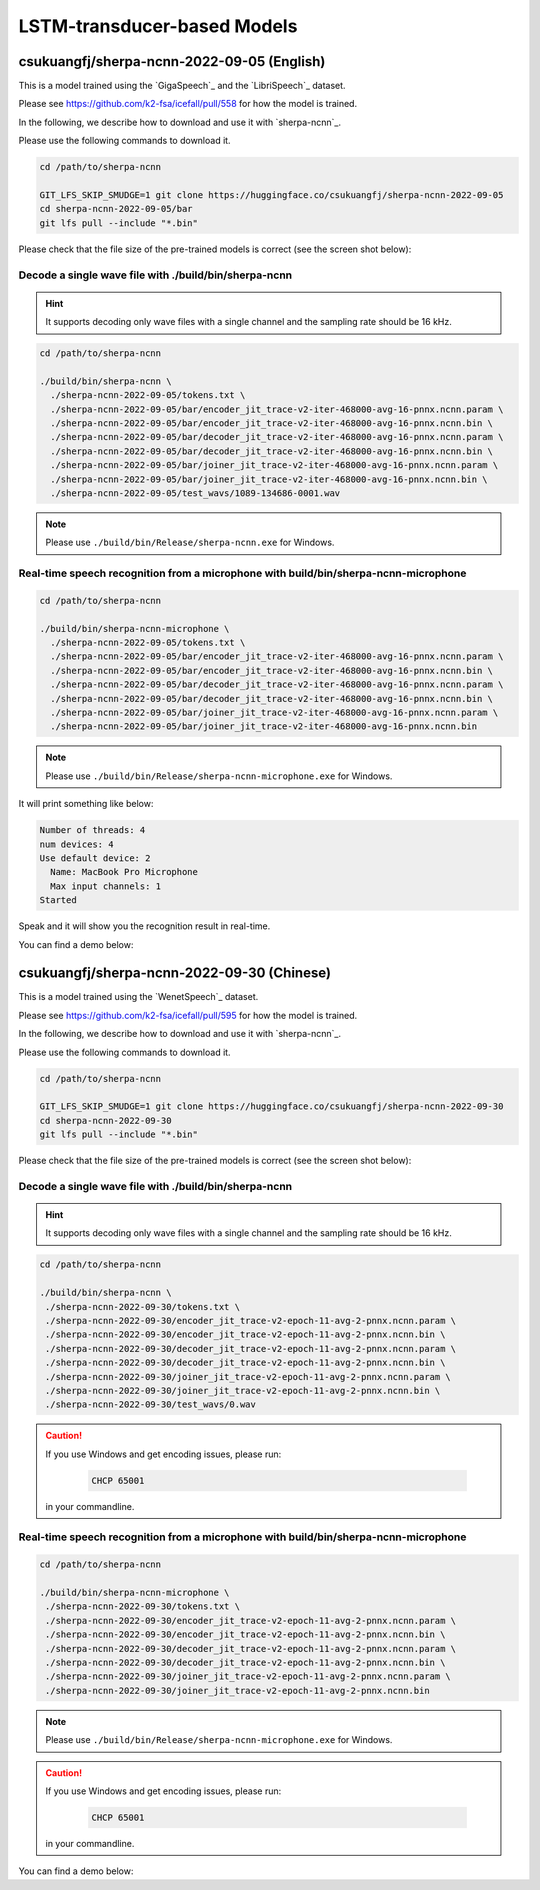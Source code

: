 LSTM-transducer-based Models
=============================

csukuangfj/sherpa-ncnn-2022-09-05 (English)
-------------------------------------------

This is a model trained using the `GigaSpeech`_ and the `LibriSpeech`_ dataset.

Please see `<https://github.com/k2-fsa/icefall/pull/558>`_ for how the model
is trained.

In the following, we describe how to download and use it with `sherpa-ncnn`_.

Please use the following commands to download it.

.. code-block:: bash

  cd /path/to/sherpa-ncnn

  GIT_LFS_SKIP_SMUDGE=1 git clone https://huggingface.co/csukuangfj/sherpa-ncnn-2022-09-05
  cd sherpa-ncnn-2022-09-05/bar
  git lfs pull --include "*.bin"

Please check that the file size of the pre-trained models is correct (see the
screen shot below):

.. figure:: ./pic/2022-09-05-filesize.png
   :alt: File size for sherpa-ncnn-2022-09-05
   :width: 800

Decode a single wave file with ./build/bin/sherpa-ncnn
::::::::::::::::::::::::::::::::::::::::::::::::::::::

.. hint::

   It supports decoding only wave files with a single channel and the sampling rate
   should be 16 kHz.

.. code-block:: bash

  cd /path/to/sherpa-ncnn

  ./build/bin/sherpa-ncnn \
    ./sherpa-ncnn-2022-09-05/tokens.txt \
    ./sherpa-ncnn-2022-09-05/bar/encoder_jit_trace-v2-iter-468000-avg-16-pnnx.ncnn.param \
    ./sherpa-ncnn-2022-09-05/bar/encoder_jit_trace-v2-iter-468000-avg-16-pnnx.ncnn.bin \
    ./sherpa-ncnn-2022-09-05/bar/decoder_jit_trace-v2-iter-468000-avg-16-pnnx.ncnn.param \
    ./sherpa-ncnn-2022-09-05/bar/decoder_jit_trace-v2-iter-468000-avg-16-pnnx.ncnn.bin \
    ./sherpa-ncnn-2022-09-05/bar/joiner_jit_trace-v2-iter-468000-avg-16-pnnx.ncnn.param \
    ./sherpa-ncnn-2022-09-05/bar/joiner_jit_trace-v2-iter-468000-avg-16-pnnx.ncnn.bin \
    ./sherpa-ncnn-2022-09-05/test_wavs/1089-134686-0001.wav

.. note::

   Please use ``./build/bin/Release/sherpa-ncnn.exe`` for Windows.


Real-time speech recognition from a microphone with build/bin/sherpa-ncnn-microphone
::::::::::::::::::::::::::::::::::::::::::::::::::::::::::::::::::::::::::::::::::::

.. code-block:: bash

  cd /path/to/sherpa-ncnn

  ./build/bin/sherpa-ncnn-microphone \
    ./sherpa-ncnn-2022-09-05/tokens.txt \
    ./sherpa-ncnn-2022-09-05/bar/encoder_jit_trace-v2-iter-468000-avg-16-pnnx.ncnn.param \
    ./sherpa-ncnn-2022-09-05/bar/encoder_jit_trace-v2-iter-468000-avg-16-pnnx.ncnn.bin \
    ./sherpa-ncnn-2022-09-05/bar/decoder_jit_trace-v2-iter-468000-avg-16-pnnx.ncnn.param \
    ./sherpa-ncnn-2022-09-05/bar/decoder_jit_trace-v2-iter-468000-avg-16-pnnx.ncnn.bin \
    ./sherpa-ncnn-2022-09-05/bar/joiner_jit_trace-v2-iter-468000-avg-16-pnnx.ncnn.param \
    ./sherpa-ncnn-2022-09-05/bar/joiner_jit_trace-v2-iter-468000-avg-16-pnnx.ncnn.bin

.. note::

   Please use ``./build/bin/Release/sherpa-ncnn-microphone.exe`` for Windows.

It will print something like below:

.. code-block::

  Number of threads: 4
  num devices: 4
  Use default device: 2
    Name: MacBook Pro Microphone
    Max input channels: 1
  Started

Speak and it will show you the recognition result in real-time.

You can find a demo below:

..  youtube:: m6ynSxycpX0
   :width: 120%

csukuangfj/sherpa-ncnn-2022-09-30 (Chinese)
-------------------------------------------

This is a model trained using the `WenetSpeech`_ dataset.

Please see `<https://github.com/k2-fsa/icefall/pull/595>`_ for how the model
is trained.

In the following, we describe how to download and use it with `sherpa-ncnn`_.

Please use the following commands to download it.

.. code-block:: bash

  cd /path/to/sherpa-ncnn

  GIT_LFS_SKIP_SMUDGE=1 git clone https://huggingface.co/csukuangfj/sherpa-ncnn-2022-09-30
  cd sherpa-ncnn-2022-09-30
  git lfs pull --include "*.bin"

Please check that the file size of the pre-trained models is correct (see the
screen shot below):

.. figure:: ./pic/2022-09-30-filesize.png
   :alt: File size for sherpa-ncnn-2022-09-30
   :width: 800

Decode a single wave file with ./build/bin/sherpa-ncnn
::::::::::::::::::::::::::::::::::::::::::::::::::::::

.. hint::

   It supports decoding only wave files with a single channel and the sampling rate
   should be 16 kHz.

.. code-block:: bash

   cd /path/to/sherpa-ncnn

   ./build/bin/sherpa-ncnn \
    ./sherpa-ncnn-2022-09-30/tokens.txt \
    ./sherpa-ncnn-2022-09-30/encoder_jit_trace-v2-epoch-11-avg-2-pnnx.ncnn.param \
    ./sherpa-ncnn-2022-09-30/encoder_jit_trace-v2-epoch-11-avg-2-pnnx.ncnn.bin \
    ./sherpa-ncnn-2022-09-30/decoder_jit_trace-v2-epoch-11-avg-2-pnnx.ncnn.param \
    ./sherpa-ncnn-2022-09-30/decoder_jit_trace-v2-epoch-11-avg-2-pnnx.ncnn.bin \
    ./sherpa-ncnn-2022-09-30/joiner_jit_trace-v2-epoch-11-avg-2-pnnx.ncnn.param \
    ./sherpa-ncnn-2022-09-30/joiner_jit_trace-v2-epoch-11-avg-2-pnnx.ncnn.bin \
    ./sherpa-ncnn-2022-09-30/test_wavs/0.wav

.. caution::

   If you use Windows and get encoding issues, please run:

      .. code-block:: bash

          CHCP 65001

   in your commandline.

Real-time speech recognition from a microphone with build/bin/sherpa-ncnn-microphone
::::::::::::::::::::::::::::::::::::::::::::::::::::::::::::::::::::::::::::::::::::

.. code-block:: bash

   cd /path/to/sherpa-ncnn

   ./build/bin/sherpa-ncnn-microphone \
    ./sherpa-ncnn-2022-09-30/tokens.txt \
    ./sherpa-ncnn-2022-09-30/encoder_jit_trace-v2-epoch-11-avg-2-pnnx.ncnn.param \
    ./sherpa-ncnn-2022-09-30/encoder_jit_trace-v2-epoch-11-avg-2-pnnx.ncnn.bin \
    ./sherpa-ncnn-2022-09-30/decoder_jit_trace-v2-epoch-11-avg-2-pnnx.ncnn.param \
    ./sherpa-ncnn-2022-09-30/decoder_jit_trace-v2-epoch-11-avg-2-pnnx.ncnn.bin \
    ./sherpa-ncnn-2022-09-30/joiner_jit_trace-v2-epoch-11-avg-2-pnnx.ncnn.param \
    ./sherpa-ncnn-2022-09-30/joiner_jit_trace-v2-epoch-11-avg-2-pnnx.ncnn.bin

.. note::

   Please use ``./build/bin/Release/sherpa-ncnn-microphone.exe`` for Windows.

.. caution::

   If you use Windows and get encoding issues, please run:

      .. code-block:: bash

          CHCP 65001

   in your commandline.

You can find a demo below:

..  youtube:: bbQfoRT75oM
   :width: 120%
